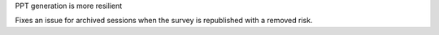 PPT generation is more resilient

Fixes an issue for archived sessions when the survey is republished with a removed risk.
